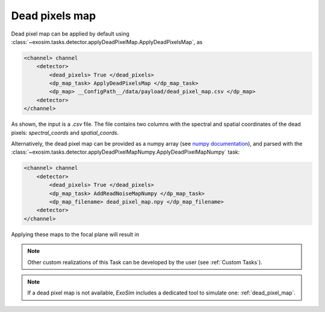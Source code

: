 .. _dead_pixels:

=================
Dead pixels map
=================

Dead pixel map can be applied by default using :class:`~exosim.tasks.detector.applyDeadPixelMap.ApplyDeadPixelsMap`, as

.. code-block:: xml

    <channel> channel
        <detector>
            <dead_pixels> True </dead_pixels>
            <dp_map_task> ApplyDeadPixelsMap </dp_map_task>
            <dp_map> __ConfigPath__/data/payload/dead_pixel_map.csv </dp_map>
        <detector>
    </channel>

As shown, the input is a `.csv` file.
The file contains two columns with the spectral and spatial coordinates of the dead pixels: `spectral_coords` and `spatial_coords`.

Alternatively, the dead pixel map can be provided as a numpy array (see `numpy documentation <https://numpy.org/devdocs/reference/generated/numpy.lib.format.html>`_), 
and parsed with the :class:`~exosim.tasks.detector.applyDeadPixelMapNumpy.ApplyDeadPixelMapNumpy` task:  

.. code-block:: xml

    <channel> channel
        <detector>
            <dead_pixels> True </dead_pixels>
            <dp_map_task> AddReadNoiseMapNumpy </dp_map_task>
            <dp_map_filename> dead_pixel_map.npy </dp_map_filename>
        <detector>
    </channel>

.. image:: ../tools/_static/dp_map.png
    :width: 500
    :align: center

Applying these maps to the focal plane will result in


.. image:: _static/Photometer_ndrs_dp.png
    :width: 500
    :align: center

.. note::
    Other custom realizations of this Task can be developed by the user (see :ref:`Custom Tasks`).

.. note::
    If a dead pixel map is not available, `ExoSim` includes a dedicated tool to simulate one: :ref:`dead_pixel_map`.
